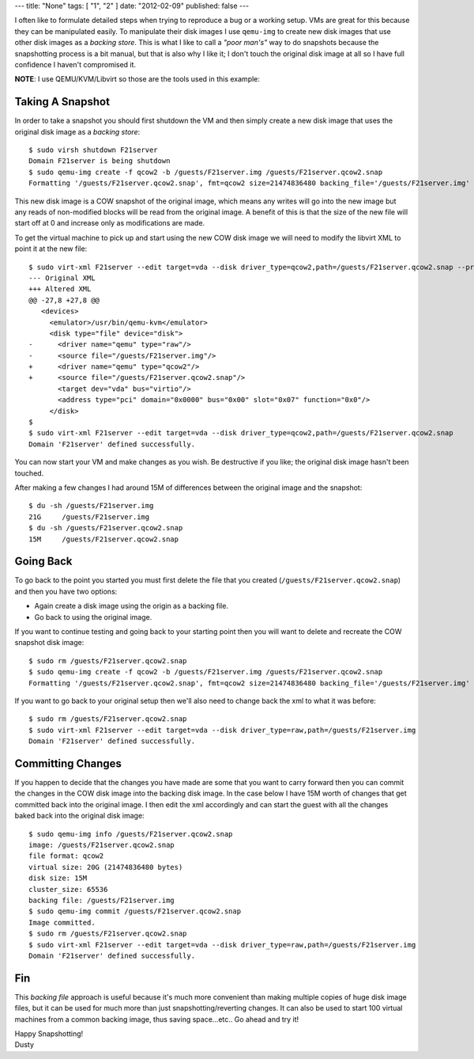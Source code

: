 ---
title: "None"
tags: [ "1", "2" ]
date: "2012-02-09"
published: false
---

.. qemu-img Backing Files: A Poor Man's Snapshot/Rollback
.. ======================================================


I often like to formulate detailed steps when trying to reproduce a bug or a
working setup. VMs are great for this because they can be manipulated easily. 
To manipulate their disk images I use ``qemu-img`` to create new disk images
that use other disk images as a *backing store*. This is what I like to call a
*"poor man's"* way to do snapshots because the snapshotting process is a bit manual,
but that is also why I like it; I don't touch the original disk image at all so 
I have full confidence I haven't compromised it. 

**NOTE**: I use QEMU/KVM/Libvirt so those are the tools used in this example:


Taking A Snapshot
-----------------

In order to take a snapshot you should first shutdown the VM and then simply 
create a new disk image that uses the original disk image as a *backing store*::


    $ sudo virsh shutdown F21server
    Domain F21server is being shutdown
    $ sudo qemu-img create -f qcow2 -b /guests/F21server.img /guests/F21server.qcow2.snap
    Formatting '/guests/F21server.qcow2.snap', fmt=qcow2 size=21474836480 backing_file='/guests/F21server.img' encryption=off cluster_size=65536 lazy_refcounts=off


This new disk image is a COW snapshot of the original image, which means any 
writes will go into the new image but any reads of non-modified blocks will be 
read from the original image. A benefit of this is that the size of the new file 
will start off at 0 and increase only as modifications are made.

To get the virtual machine to pick up and start using the new COW disk image
we will need to modify the libvirt XML to point it at the new file::

    $ sudo virt-xml F21server --edit target=vda --disk driver_type=qcow2,path=/guests/F21server.qcow2.snap --print-diff
    --- Original XML
    +++ Altered XML
    @@ -27,8 +27,8 @@
       <devices>
         <emulator>/usr/bin/qemu-kvm</emulator>
         <disk type="file" device="disk">
    -      <driver name="qemu" type="raw"/>
    -      <source file="/guests/F21server.img"/>
    +      <driver name="qemu" type="qcow2"/>
    +      <source file="/guests/F21server.qcow2.snap"/>
           <target dev="vda" bus="virtio"/>
           <address type="pci" domain="0x0000" bus="0x00" slot="0x07" function="0x0"/>
         </disk>
    $ 
    $ sudo virt-xml F21server --edit target=vda --disk driver_type=qcow2,path=/guests/F21server.qcow2.snap
    Domain 'F21server' defined successfully.


You can now start your VM and make changes as you wish. Be destructive if
you like; the original disk image hasn't been touched. 

After making a few changes I had around 15M of differences between the original
image and the snapshot::

    $ du -sh /guests/F21server.img 
    21G     /guests/F21server.img
    $ du -sh /guests/F21server.qcow2.snap 
    15M     /guests/F21server.qcow2.snap


Going Back
----------

To go back to the point you started you must first delete the file that you
created (``/guests/F21server.qcow2.snap``) and then you have two options:

- Again create a disk image using the origin as a backing file.
- Go back to using the original image.

If you want to continue testing and going back to your starting point then you 
will want to delete and recreate the COW snapshot disk image::

    $ sudo rm /guests/F21server.qcow2.snap 
    $ sudo qemu-img create -f qcow2 -b /guests/F21server.img /guests/F21server.qcow2.snap
    Formatting '/guests/F21server.qcow2.snap', fmt=qcow2 size=21474836480 backing_file='/guests/F21server.img' encryption=off cluster_size=65536 lazy_refcounts=off 

If you want to go back to your original setup then we'll also need to change back
the xml to what it was before::

    $ sudo rm /guests/F21server.qcow2.snap 
    $ sudo virt-xml F21server --edit target=vda --disk driver_type=raw,path=/guests/F21server.img
    Domain 'F21server' defined successfully.


Committing Changes
------------------

If you happen to decide that the changes you have made are some that you want
to carry forward then you can commit the changes in the COW disk image 
into the backing disk image. In the case below I have 15M worth of changes that 
get committed back into the original image. I then edit the xml accordingly and
can start the guest with all the changes baked back into the original disk
image::

    $ sudo qemu-img info /guests/F21server.qcow2.snap
    image: /guests/F21server.qcow2.snap
    file format: qcow2
    virtual size: 20G (21474836480 bytes)
    disk size: 15M
    cluster_size: 65536
    backing file: /guests/F21server.img
    $ sudo qemu-img commit /guests/F21server.qcow2.snap
    Image committed.
    $ sudo rm /guests/F21server.qcow2.snap
    $ sudo virt-xml F21server --edit target=vda --disk driver_type=raw,path=/guests/F21server.img
    Domain 'F21server' defined successfully.


Fin
---

This *backing file* approach is useful because it's much more 
convenient than making multiple copies of huge disk image files, but it can be
used for much more than just snapshotting/reverting changes. It can 
also be used to start 100 virtual machines from a common backing image, thus
saving space...etc.. Go ahead and try it!  

| Happy Snapshotting!
| Dusty
